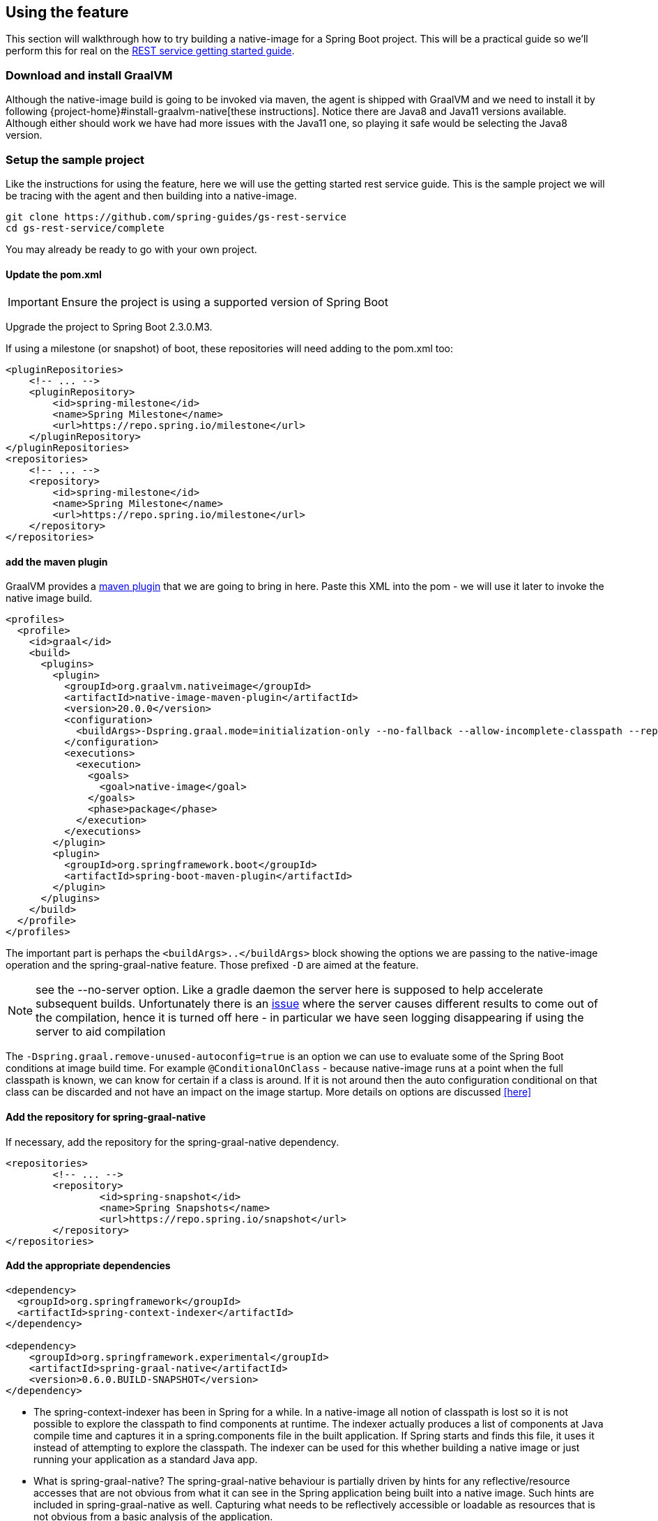 [[feature]]
== Using the feature

This section will walkthrough how to try building a native-image for a Spring Boot project.
This will be a practical guide so we'll perform this for real on the https://spring.io/guides/gs/rest-service/[REST service getting started guide].

=== Download and install GraalVM

Although the native-image build is going to be invoked via maven, the agent is shipped with GraalVM and we need to install it by following {project-home}#install-graalvm-native[these instructions].
Notice there are Java8 and Java11 versions available.
Although either should work we have had more issues with the Java11 one, so playing it safe would be selecting the Java8 version.

=== Setup the sample project

Like the instructions for using the feature, here we will use the getting started rest service guide.
This is the sample project we will be tracing with the agent and then building into a native-image.

====
[source,bash]
----
git clone https://github.com/spring-guides/gs-rest-service
cd gs-rest-service/complete
----
====

You may already be ready to go with your own project.

==== Update the pom.xml

IMPORTANT: Ensure the project is using a supported version of Spring Boot

Upgrade the project to Spring Boot 2.3.0.M3.

If using a milestone (or snapshot) of boot, these repositories will need adding to the pom.xml too:

====
[source,xml]
----
<pluginRepositories>
    <!-- ... -->
    <pluginRepository>
        <id>spring-milestone</id>
        <name>Spring Milestone</name>
        <url>https://repo.spring.io/milestone</url>
    </pluginRepository>
</pluginRepositories>
<repositories>
    <!-- ... -->
    <repository>
        <id>spring-milestone</id>
        <name>Spring Milestone</name>
        <url>https://repo.spring.io/milestone</url>
    </repository>
</repositories>
----
====

==== add the maven plugin

GraalVM provides a https://www.graalvm.org/docs/reference-manual/native-image/#integration-with-maven[maven plugin] that we are going to bring in here. Paste this XML into the pom - we will use it later to invoke the native image build.

====
[source,xml]
----
<profiles>
  <profile>
    <id>graal</id>
    <build>
      <plugins>
        <plugin>
          <groupId>org.graalvm.nativeimage</groupId>
          <artifactId>native-image-maven-plugin</artifactId>
          <version>20.0.0</version>
          <configuration>
            <buildArgs>-Dspring.graal.mode=initialization-only --no-fallback --allow-incomplete-classpath --report-unsupported-elements-at-runtime -H:+ReportExceptionStackTraces --no-server</buildArgs>
          </configuration>
          <executions>
            <execution>
              <goals>
                <goal>native-image</goal>
              </goals>
              <phase>package</phase>
            </execution>
          </executions>
        </plugin>
        <plugin>
          <groupId>org.springframework.boot</groupId>
          <artifactId>spring-boot-maven-plugin</artifactId>
        </plugin>
      </plugins>
    </build>
  </profile>
</profiles>
----
====

The important part is perhaps the `<buildArgs>..</buildArgs>` block showing the options we are passing to the native-image operation and the spring-graal-native feature.
Those prefixed `-D` are aimed at the feature.

NOTE: see the --no-server option.
Like a gradle daemon the server here is supposed to help accelerate subsequent builds. Unfortunately there is an https://github.com/oracle/graal/issues/1952[issue] where the server causes different results to come out of the compilation, hence it is turned off here - in particular we have seen logging disappearing if using the server to aid compilation

The `-Dspring.graal.remove-unused-autoconfig=true` is an option we can use to evaluate some of the Spring Boot conditions at image build time. For example `@ConditionalOnClass` - because native-image runs at a point when the full classpath is known, we can know for certain if a class is around. If it is not around then the auto configuration conditional on that class can be discarded and not have an impact on the image startup. More details on options are discussed <<here>>

==== Add the repository for spring-graal-native

If necessary, add the repository for the spring-graal-native dependency.

====
[source,xml]
----
<repositories>
	<!-- ... -->
	<repository>
		<id>spring-snapshot</id>
		<name>Spring Snapshots</name>
		<url>https://repo.spring.io/snapshot</url>
	</repository>
</repositories>
----
====

==== Add the appropriate dependencies

====
[source,xml]
----
<dependency>
  <groupId>org.springframework</groupId>
  <artifactId>spring-context-indexer</artifactId>
</dependency>

<dependency>
    <groupId>org.springframework.experimental</groupId>
    <artifactId>spring-graal-native</artifactId>
    <version>0.6.0.BUILD-SNAPSHOT</version>
</dependency>
----
====

* The spring-context-indexer has been in Spring for a while.
In a native-image all notion of classpath is lost so it is not possible to explore the classpath to find components at runtime.
The indexer actually produces a list of components at Java compile time and captures it in a spring.components file in the built application.
If Spring starts and finds this file, it uses it instead of attempting to explore the classpath.
The indexer can be used for this whether building a native image or just running your application as a standard Java app.

* What is spring-graal-native?
The spring-graal-native behaviour is partially driven by hints for any reflective/resource accesses that are not obvious from what it can see in the Spring application being built into a native image. Such hints are included in spring-graal-native as well.
Capturing what needs to be reflectively accessible or loadable as resources that is not obvious from a basic analysis of the application.

==== Set the start-class

The native image build needs to know the entry point to your application. It does consult a few places to find it but in our sample we should set it in the properties section of the pom.xml

====
[source,xml]
----
<start-class>com.example.restservice.RestServiceApplication</start-class>
----
====

==== Update the source code

In the case of this sample, there are no changes to be made but in some Boot applications it may be necessary to make some tweaks to ensure they aren't doing anything that is not supported by GraalVM native images.

===== Proxies

The only kind of proxy allowed with native images is a JDK proxy.
It is not possible to use CGLIB or some other kind of generated proxy.
In Boot 2.2 the option was added to avoid creating these kinds of native-image incompatible proxies for configuration class contents and this happens to suit native-image compilation.
The enhancement in question is discussed https://github.com/spring-projects/spring-framework/wiki/What's-New-in-Spring-Framework-5.x#core-container[here] and basically applications need to switch to using proxyBeanMethods=false in their configuration annotations - the framework code has already all moved to this model. Here is an example from the webflux-netty sample:

====
[source,java]
----
@SpringBootApplication(proxyBeanMethods = false)
public class DemoApplication {

	public static void main(String[] args) {
		SpringApplication.run(DemoApplication.class, args);
	}

	@RestController
	class Foo {

		@GetMapping("/")
		public String greet() {
			return "hi!";
		}
	}

}
----
====

=== Build the app!

====
[source,bash]
----
mvn -Pgraal clean package
----
====

Did it build cleanly?
If so the resultant executable will be in the target folder named after the `start-class` (in this case `com.example.restservice.RestServiceApplication`).

Did it fail? See the <<troubleshooting>> page

=== Run it

====
[source,bash]
----
./target/com.example.restservice.RestServiceApplication

...
Mar 18, 2020 3:26:16 PM org.springframework.boot.web.embedded.tomcat.TomcatWebServer start
INFO: Tomcat started on port(s): 8080 (http) with context path ''
Mar 18, 2020 3:26:16 PM org.springframework.boot.StartupInfoLogger logStarted
INFO: Started RestServiceApplication in 0.084 seconds (JVM running for 0.087)
----
====

See the startup time is <100ms, compared ~1500ms when starting the fat jar.

Did your app run successfully? If so, great! If not, please see the <<troubleshooting>> page.

=== Phew

Hopefully that has given you a taste of the process of building native images. There is much more coming down the pipeline in Spring to optimize in all areas - smaller images, reduced memory usage, faster native image compilation. We are also working with Graal team in all the pitfall areas shown above - things across the board should only get better. If applying these techniques to your own application and having problems, see <<troubleshooting>>.

